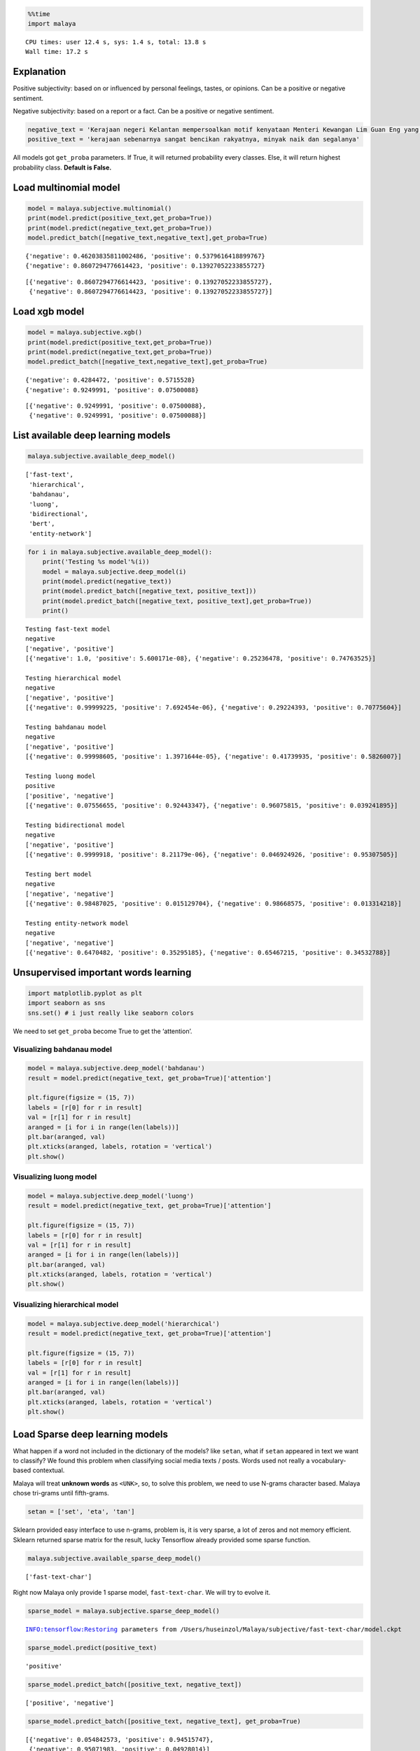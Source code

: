 
.. code:: ipython3

    %%time
    import malaya


.. parsed-literal::

    CPU times: user 12.4 s, sys: 1.4 s, total: 13.8 s
    Wall time: 17.2 s


Explanation
-----------

Positive subjectivity: based on or influenced by personal feelings,
tastes, or opinions. Can be a positive or negative sentiment.

Negative subjectivity: based on a report or a fact. Can be a positive or
negative sentiment.

.. code:: ipython3

    negative_text = 'Kerajaan negeri Kelantan mempersoalkan motif kenyataan Menteri Kewangan Lim Guan Eng yang hanya menyebut Kelantan penerima terbesar bantuan kewangan dari Kerajaan Persekutuan. Sedangkan menurut Timbalan Menteri Besarnya, Datuk Mohd Amar Nik Abdullah, negeri lain yang lebih maju dari Kelantan turut mendapat pembiayaan dan pinjaman.'
    positive_text = 'kerajaan sebenarnya sangat bencikan rakyatnya, minyak naik dan segalanya'

All models got ``get_proba`` parameters. If True, it will returned
probability every classes. Else, it will return highest probability
class. **Default is False.**

Load multinomial model
----------------------

.. code:: ipython3

    model = malaya.subjective.multinomial()
    print(model.predict(positive_text,get_proba=True))
    print(model.predict(negative_text,get_proba=True))
    model.predict_batch([negative_text,negative_text],get_proba=True)


.. parsed-literal::

    {'negative': 0.46203835811002486, 'positive': 0.5379616418899767}
    {'negative': 0.8607294776614423, 'positive': 0.13927052233855727}




.. parsed-literal::

    [{'negative': 0.8607294776614423, 'positive': 0.13927052233855727},
     {'negative': 0.8607294776614423, 'positive': 0.13927052233855727}]



Load xgb model
--------------

.. code:: ipython3

    model = malaya.subjective.xgb()
    print(model.predict(positive_text,get_proba=True))
    print(model.predict(negative_text,get_proba=True))
    model.predict_batch([negative_text,negative_text],get_proba=True)


.. parsed-literal::

    {'negative': 0.4284472, 'positive': 0.5715528}
    {'negative': 0.9249991, 'positive': 0.07500088}




.. parsed-literal::

    [{'negative': 0.9249991, 'positive': 0.07500088},
     {'negative': 0.9249991, 'positive': 0.07500088}]



List available deep learning models
-----------------------------------

.. code:: ipython3

    malaya.subjective.available_deep_model()




.. parsed-literal::

    ['fast-text',
     'hierarchical',
     'bahdanau',
     'luong',
     'bidirectional',
     'bert',
     'entity-network']



.. code:: ipython3

    for i in malaya.subjective.available_deep_model():
        print('Testing %s model'%(i))
        model = malaya.subjective.deep_model(i)
        print(model.predict(negative_text))
        print(model.predict_batch([negative_text, positive_text]))
        print(model.predict_batch([negative_text, positive_text],get_proba=True))
        print()


.. parsed-literal::

    Testing fast-text model
    negative
    ['negative', 'positive']
    [{'negative': 1.0, 'positive': 5.600171e-08}, {'negative': 0.25236478, 'positive': 0.74763525}]
    
    Testing hierarchical model
    negative
    ['negative', 'positive']
    [{'negative': 0.99999225, 'positive': 7.692454e-06}, {'negative': 0.29224393, 'positive': 0.70775604}]
    
    Testing bahdanau model
    negative
    ['negative', 'positive']
    [{'negative': 0.99998605, 'positive': 1.3971644e-05}, {'negative': 0.41739935, 'positive': 0.5826007}]
    
    Testing luong model
    positive
    ['positive', 'negative']
    [{'negative': 0.07556655, 'positive': 0.92443347}, {'negative': 0.96075815, 'positive': 0.039241895}]
    
    Testing bidirectional model
    negative
    ['negative', 'positive']
    [{'negative': 0.9999918, 'positive': 8.21179e-06}, {'negative': 0.046924926, 'positive': 0.95307505}]
    
    Testing bert model
    negative
    ['negative', 'negative']
    [{'negative': 0.98487025, 'positive': 0.015129704}, {'negative': 0.98668575, 'positive': 0.013314218}]
    
    Testing entity-network model
    negative
    ['negative', 'negative']
    [{'negative': 0.6470482, 'positive': 0.35295185}, {'negative': 0.65467215, 'positive': 0.34532788}]
    


Unsupervised important words learning
-------------------------------------

.. code:: ipython3

    import matplotlib.pyplot as plt
    import seaborn as sns
    sns.set() # i just really like seaborn colors

We need to set ``get_proba`` become True to get the ‘attention’.

Visualizing bahdanau model
^^^^^^^^^^^^^^^^^^^^^^^^^^

.. code:: ipython3

    model = malaya.subjective.deep_model('bahdanau')
    result = model.predict(negative_text, get_proba=True)['attention']
    
    plt.figure(figsize = (15, 7))
    labels = [r[0] for r in result]
    val = [r[1] for r in result]
    aranged = [i for i in range(len(labels))]
    plt.bar(aranged, val)
    plt.xticks(aranged, labels, rotation = 'vertical')
    plt.show()



.. image:: load-subjectivity_files/load-subjectivity_15_0.png


Visualizing luong model
^^^^^^^^^^^^^^^^^^^^^^^

.. code:: ipython3

    model = malaya.subjective.deep_model('luong')
    result = model.predict(negative_text, get_proba=True)['attention']
    
    plt.figure(figsize = (15, 7))
    labels = [r[0] for r in result]
    val = [r[1] for r in result]
    aranged = [i for i in range(len(labels))]
    plt.bar(aranged, val)
    plt.xticks(aranged, labels, rotation = 'vertical')
    plt.show()



.. image:: load-subjectivity_files/load-subjectivity_17_0.png


Visualizing hierarchical model
^^^^^^^^^^^^^^^^^^^^^^^^^^^^^^

.. code:: ipython3

    model = malaya.subjective.deep_model('hierarchical')
    result = model.predict(negative_text, get_proba=True)['attention']
    
    plt.figure(figsize = (15, 7))
    labels = [r[0] for r in result]
    val = [r[1] for r in result]
    aranged = [i for i in range(len(labels))]
    plt.bar(aranged, val)
    plt.xticks(aranged, labels, rotation = 'vertical')
    plt.show()



.. image:: load-subjectivity_files/load-subjectivity_19_0.png


Load Sparse deep learning models
--------------------------------

What happen if a word not included in the dictionary of the models? like
``setan``, what if ``setan`` appeared in text we want to classify? We
found this problem when classifying social media texts / posts. Words
used not really a vocabulary-based contextual.

Malaya will treat **unknown words** as ``<UNK>``, so, to solve this
problem, we need to use N-grams character based. Malaya chose tri-grams
until fifth-grams.

.. code:: python

   setan = ['set', 'eta', 'tan']

Sklearn provided easy interface to use n-grams, problem is, it is very
sparse, a lot of zeros and not memory efficient. Sklearn returned sparse
matrix for the result, lucky Tensorflow already provided some sparse
function.

.. code:: ipython3

    malaya.subjective.available_sparse_deep_model()




.. parsed-literal::

    ['fast-text-char']



Right now Malaya only provide 1 sparse model, ``fast-text-char``. We
will try to evolve it.

.. code:: ipython3

    sparse_model = malaya.subjective.sparse_deep_model()


.. parsed-literal::

    INFO:tensorflow:Restoring parameters from /Users/huseinzol/Malaya/subjective/fast-text-char/model.ckpt


.. code:: ipython3

    sparse_model.predict(positive_text)




.. parsed-literal::

    'positive'



.. code:: ipython3

    sparse_model.predict_batch([positive_text, negative_text])




.. parsed-literal::

    ['positive', 'negative']



.. code:: ipython3

    sparse_model.predict_batch([positive_text, negative_text], get_proba=True)




.. parsed-literal::

    [{'negative': 0.054842573, 'positive': 0.94515747},
     {'negative': 0.95071983, 'positive': 0.04928014}]


